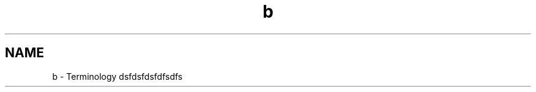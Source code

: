 .TH "b" 3 "Wed Jan 29 2014" "Version 1.0" "Senergy" \" -*- nroff -*-
.ad l
.nh
.SH NAME
b \- Terminology 
dsfdsfdsfdfsdfs 
